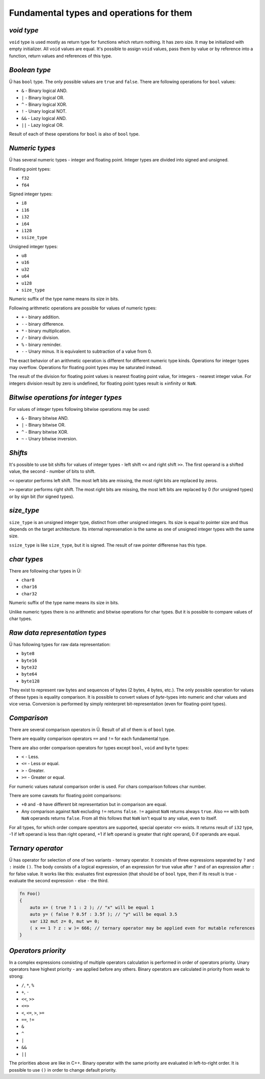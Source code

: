 Fundamental types and operations for them
=========================================

***********
*void type*
***********

``void`` type is used mostly as return type for functions which return nothing.
It has zero size.
It may be initialized with empty initializer.
All ``void`` values are equal.
It's possible to assign ``void`` values, pass them by value or by reference into a function, return values and references of this type.

**************
*Boolean type*
**************

Ü has ``bool`` type.
The only possible values are ``true`` and ``false``.
There are following operations for ``bool`` values:

* ``&`` - Binary logical AND.
* ``|`` - Binary logical OR.
* ``^`` - Binary logical XOR.
* ``!`` - Unary logical NOT.
* ``&&`` - Lazy logical AND.
* ``||`` - Lazy logical OR.

Result of each of these operations for ``bool`` is also of ``bool`` type.

***************
*Numeric types*
***************

Ü has several numeric types - integer and floating point.
Integer types are divided into signed and unsigned.

Floating point types:

* ``f32``
* ``f64``

Signed integer types:

* ``i8``
* ``i16``
* ``i32``
* ``i64``
* ``i128``
* ``ssize_type``

Unsigned integer types:

* ``u8``
* ``u16``
* ``u32``
* ``u64``
* ``u128``
* ``size_type``

Numeric suffix of the type name means its size in bits.

Following arithmetic operations are possible for values of numeric types:

* ``+`` - binary addition.
* ``-`` - binary difference.
* ``*`` - binary multiplication.
* ``/`` - binary division.
* ``%`` - binary reminder.
* ``-`` - Unary minus. It is equivalent to subtraction of a value from 0.

The exact behavior of an arithmetic operation is different for different numeric type kinds.
Operations for integer types may overflow.
Operations for floating point types may be saturated instead.

The result of the division for floating point values is nearest floating point value, for integers - nearest integer value.
For integers division result by zero is undefined, for floating point types result is ±infinity or ``NaN``.

**************************************
*Bitwise operations for integer types*
**************************************

For values of integer types following bitwise operations may be used:

* ``&`` - Binary bitwise AND.
* ``|`` - Binary bitwise OR.
* ``^`` - Binary bitwise XOR.
* ``~`` - Unary bitwise inversion.


********
*Shifts*
********

It's possible to use bit shifts for values of integer types - left shift ``<<`` and right shift ``>>``.
The first operand is a shifted value, the second - number of bits to shift.

``<<`` operator performs left shift.
The most left bits are missing, the most right bits are replaced by zeros.

``>>`` operator performs right shift.
The most right bits are missing, the most left bits are replaced by 0 (for unsigned types) or by sign bit (for signed types).

***********
*size_type*
***********

``size_type`` is an unsigned integer type, distinct from other unsigned integers.
Its size is equal to pointer size and thus depends on the target architecture.
Its internal represenation is the same as one of unsigned integer types with the same size.

``ssize_type`` is like ``size_type``, but it is signed.
The result of raw pointer differense has this type.

************
*char types*
************

There are following char types in Ü:

* ``char8``
* ``char16``
* ``char32``

Numeric suffix of the type name means its size in bits.

Unlike numeric types there is no arithmetic and bitwise operations for char types.
But it is possible to compare values of char types.

*******************************
*Raw data representation types*
*******************************

Ü has following types for raw data representation:

* ``byte8``
* ``byte16``
* ``byte32``
* ``byte64``
* ``byte128``

They exist to represent raw bytes and sequences of bytes (2 bytes, 4 bytes, etc.).
The only possible operation for values of these types is equality comparison.
It is possible to convert values of `byte`-types into numeric and char values and vice versa.
Conversion is performed by simply reinterpret bit-representation (even for floating-point types).

************
*Comparison*
************

There are several comparison operators in Ü.
Result of all of them is of ``bool`` type.

There are equality comparison operators ``==`` and ``!=`` for each fundamental type.

There are also order comparison operators for types except ``bool``, ``void`` and ``byte`` types:

* ``<`` - Less.
* ``<=`` - Less or equal.
* ``>`` - Greater.
* ``>=`` - Greater or equal.

For numeric values natural comparison order is used.
For chars comparison follows char number.

There are some caveats for floating point comparisons:

* ``+0`` and ``-0`` have different bit representation but in comparison are equal.
* Any comparison against ``NaN`` excluding ``!=`` returns ``false``.
  ``!=`` against ``NaN`` returns always ``true``. Also ``==`` with both ``NaN`` operands returns ``false``.
  From all this follows that ``NaN`` isn't equal to any value, even to itself.

For all types, for which order compare operators are supported, special operator ``<=>`` exists.
It returns result of ``i32`` type, -1 if left operand is less than right operand, +1 if left operand is greater that right operand, 0 if operands are equal.

******************
*Ternary operator*
******************

Ü has operator for selection of one of two variants - ternary operator.
It consists of three expressions separated by ``?`` and ``:`` inside ``()``.
The body consists of a logical expression, of an expression for true value after ``?`` and of an expression after ``:`` for false value.
It works like this: evaluates first expression (that should be of ``bool`` type, then if its result is true - evaluate the second expression - else - the third.

.. code-block:: u_spr

   fn Foo()
   {
       auto x= ( true ? 1 : 2 ); // "x" will be equal 1
       auto y= ( false ? 0.5f : 3.5f ); // "y" will be equal 3.5
       var i32 mut z= 0, mut w= 0;
       ( x == 1 ? z : w )= 666; // ternary operator may be applied even for mutable references
   }

********************
*Operators priority*
********************

In a complex expressions consisting of multiple operators calculation is performed in order of operators priority.
Unary operators have highest priority - are applied before any others.
Binary operators are calculated in priority from weak to strong:

* ``/``, ``*``, ``%``
* ``+``, ``-``
* ``<<``, ``>>``
* ``<=>``
* ``<``, ``<=``, ``>``, ``>=``
* ``==``, ``!=``
* ``&``
* ``^``
* ``|``
* ``&&``
* ``||``

The priorities above are like in C++.
Binary operator with the same priority are evaluated in left-to-right order.
It is possible to use ``()`` in order to change default priority.
